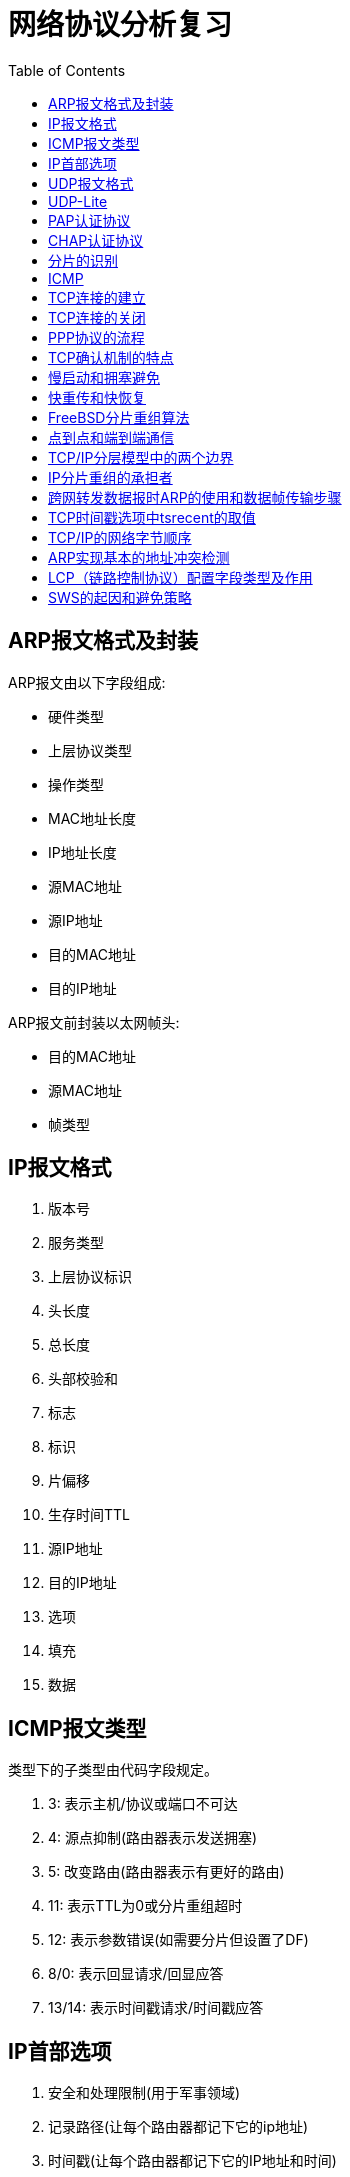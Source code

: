 = 网络协议分析复习
:toc:

== ARP报文格式及封装

ARP报文由以下字段组成:

* 硬件类型
* 上层协议类型
* 操作类型
* MAC地址长度
* IP地址长度
* 源MAC地址
* 源IP地址
* 目的MAC地址
* 目的IP地址

ARP报文前封装以太网帧头:

* 目的MAC地址
* 源MAC地址
* 帧类型

== IP报文格式

. 版本号 
. 服务类型
. 上层协议标识
. 头长度
. 总长度
. 头部校验和
. 标志
. 标识
. 片偏移
. 生存时间TTL
. 源IP地址
. 目的IP地址
. 选项
. 填充
. 数据

== ICMP报文类型
类型下的子类型由代码字段规定。

. 3: 表示主机/协议或端口不可达
. 4: 源点抑制(路由器表示发送拥塞)
. 5: 改变路由(路由器表示有更好的路由)
. 11: 表示TTL为0或分片重组超时
. 12: 表示参数错误(如需要分片但设置了DF)
. 8/0: 表示回显请求/回显应答
. 13/14: 表示时间戳请求/时间戳应答

== IP首部选项

. 安全和处理限制(用于军事领域)
. 记录路径(让每个路由器都记下它的ip地址)
. 时间戳(让每个路由器都记下它的IP地址和时间)
. 宽松的源站路由
. 严格的源站路由

== UDP报文格式

源端口、目的端口、长度、校验和、数据

== UDP-Lite

*报文长度* 被替换为 *校验和覆盖* 字段

== PAP认证协议

被认证方向认证方发送账号和密码来认证身份。

== CHAP认证协议

认证方向被认证方发送一个随机数，被认证方使用密码计算散列值，发给验证方来验证身份。

== 分片的识别

MF=0并且片偏移量为0，说明不是分片；否则是分片。

== ICMP

用于控制和报告错误。


== TCP连接的建立

A主动建立

. A发送SYN
. B收到后，发送SYN+ACK
. A收到后，发送一个ACK，进入建立状态
. B收到ACK后进入建立状态

AB同时建立

. A，B同时发送SYN
. 双方对对方的SYN发送SYN+ACK
. 双方都收到对方发送的SYN+ACK后连接建立

== TCP连接的关闭

A主动关闭

. A向B发送一个FIN
. B收到后发送一个ACK
. 此时B可以继续发送数据，发完后发送一个FIN+ACK
. 客户端发送一个ACK，等待2MSL后关闭
. 服务端收到这个ACK（lastack）后关闭

双方同时关闭

. AB同时发送FIN
. 双方对对方的FIN发送ACK
. 双方等待2MSL后关闭

异常关闭

收到RST后双方关闭连接

== PPP协议的流程

. 双方发送LCP数据报来配置和测试数据链路。当连接建立后，双方可以要求使用PAP或CHAP认证身份。

. 双方通过NCP包来选择和配置一个或多个网络层协议。当所有的网络层协议都被配置后，这些协议的数据报可以被发送。

. 链路会一直保持开启，直到一方使用LCP或NCP包关闭连接，或一些外部事件发生（活跃计时器过期或网络管理员的干预）。

== TCP确认机制的特点

. TCP的确认序号指明的是期望收到的下一个报文段的序号
. 累计确认。TCP的确认信息会报告已经积累了多少个字节的数据流
. 捎带确认。一方通常不单独发送确认，而是把确认信息放到发给对方的数据中。

== 慢启动和拥塞避免

. 在一个TCP连接建立时，发送端将拥塞窗口初始化为该连接上当前使用的最大数据大小(CWND=MSS)。
. 每当收到一个对数据报的确认，CWND增大为原来的2倍。
. 当有数据报丢失时，设置慢启动阈值为当前拥塞窗口的一半(SSTHRESH=CWND/2)，然后调用拥塞避免算法
. 每收到一个对数据报的确认，CWND增加为原来的2倍，但当CWND值达到SSTHRESH时，每收到一个确认，CWND增加一个MSS
. 再次发生数据丢失时重复3以后的步骤

== 快重传和快恢复

. 当接收端收到一个不是按序到达的数据段时，发送一个重复ACK数据段。确认号为期望收到的数据序号
. 发送端收到三个重复的ACK后，立即重传丢失的数据段，同时将CWND设置为SSTHRESH的一半，然后执行拥塞避免算法，使CWND缓慢增长。


== FreeBSD分片重组算法

两个数据结构: 等待重组的数据报ipq；分片ipasfrag。

过程:

. 检测是否是分片
. 将分片插入对应的ipq中，没有则新建ipq。
. 到达总长度时进行合并，交付上层应用
. 超时返回失败状态
. 释放分片占用的资源

== 点到点和端到端通信

点到点指对等实体间的通信由一段段直接相连的机器间的通信组成，“端到端”则指对等实体间的通信像拥有一条直接线路。

[NOTE]
点到点针对终端节点，端到端针对应用进程。


== TCP/IP分层模型中的两个边界

. 操作系统边界
. 协议地址边界

== IP分片重组的承担者

目的主机

. 简化路由器操作
. 避免重复分片
. 每个分片可以独自选路，增强了通信的灵活性

== 跨网转发数据报时ARP的使用和数据帧传输步骤

使用ARP获取目的MAC；设置数据帧源MAC和目的MAC；发送

== TCP时间戳选项中tsrecent的取值

. 当包含lastack的报文到达时，其中的时间戳被保存至tsrecent。
. 无论何时发送确认，tsrecent都被写入时间戳回显应答字段，确认序号则被保存至lastack。

== TCP/IP的网络字节顺序

在低地址区域存放数据的低字节成为小端点机，存放高字节称为大端点机。TCP/IP规定首先发送数据的高字节。

== ARP实现基本的地址冲突检测

主机接收到DHCP服务器分配的IP地址后，向该IP发送一个ARP请求，收到响应则说明IP地址被占用。

== LCP（链路控制协议）配置字段类型及作用

MRU:: 通告最大接受单元
认证协议:: 用于认证，有PAP和CHAP两种，可选
质量协议:: 用于检测数据丢失
幻数:: 用于防止环路
PFC:: 用于协商协议字段压缩
ACFC:: 用于协商地址和控制字段的压缩

== SWS的起因和避免策略

起因::
接收方的小窗口通告造成发送方发送一系列小的报文段。

接收方的避免策略::
接收方在缓冲区满后，等到缓冲区可用空间达到总空间的一半后才发送新的窗口通告，此外，在窗口大小不足以达到特定的限度时推迟发送确认。

发送方的避免策略::
避免发送小报文段。等到数据长度达到MSS后才发送。